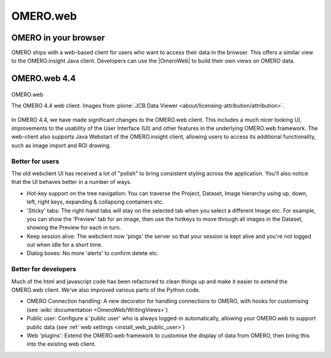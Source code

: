 .. _clients/web:

OMERO.web
=========

OMERO in your browser
---------------------

OMERO ships with a web-based client for users who want to access their
data in the browser. This offers a similar view to the OMERO.insight
Java client. Developers can use the |OmeroWeb| to build their own views on OMERO data.

OMERO.web 4.4
-------------

.. figure:: ../images/OmeroWeb_44.png
    :align: center
    :alt: OMERO.web

    OMERO.web
   
    The OMERO 4.4 web client. Images from :plone:`JCB Data Viewer
    <about/licensing-attribution/attribution>`.

In OMERO 4.4, we have made significant changes to the OMERO.web client.
This includes a much nicer looking UI, improvements to the usability of
the User Interface (UI) and other features in the underlying OMERO.web
framework. The web-client also supports Java Webstart of the
OMERO.insight client, allowing users to access its additional
functionality, such as image import and ROI drawing.

Better for users
~~~~~~~~~~~~~~~~

The old webclient UI has received a lot of "polish" to bring consistent
styling across the application. You'll also notice that the UI behaves
better in a number of ways.

-  Hot-key support on the tree navigation: You can traverse the Project,
   Dataset, Image hierarchy using up, down, left, right keys, expanding
   & collapsing containers etc.
-  'Sticky' tabs: The right-hand tabs will stay on the selected tab when
   you select a different Image etc. For example, you can show the
   'Preview' tab for an image, then use the hotkeys to move through all
   images in the Dataset, showing the Preview for each in turn.
-  Keep session alive: The webclient now 'pings' the server so that your
   session is kept alive and you're not logged out when idle for a short
   time.
-  Dialog boxes: No more 'alerts' to confirm delete etc.

Better for developers
~~~~~~~~~~~~~~~~~~~~~

Much of the html and javascript code has been refactored to clean things
up and make it easier to extend the OMERO.web client. We've also
improved various parts of the Python code.

-  OMERO Connection handling: A new decorator for handling connections
   to OMERO, with hooks for customising (see :wiki:`documentation <OmeroWeb/WritingViews>`)
-  Public user: Configure a 'public user' who is always logged-in
   automatically, allowing your OMERO.web to support public data (see :ref:`web
   settings <install_web_public_user>`)
-  Web 'plugins': Extend the OMERO.web framework to customise the
   display of data from OMERO, then bring this into the existing web
   client.
